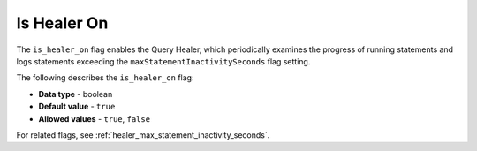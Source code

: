 .. _is_healer_on:

*************************
Is Healer On
*************************
The ``is_healer_on`` flag enables the Query Healer, which periodically examines the progress of running statements and logs statements exceeding the ``maxStatementInactivitySeconds`` flag setting.

The following describes the ``is_healer_on`` flag:

* **Data type** - boolean
* **Default value** - ``true``
* **Allowed values** - ``true``, ``false``

For related flags, see :ref:`healer_max_statement_inactivity_seconds`.